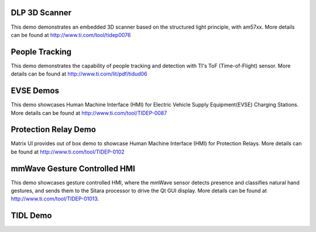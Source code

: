 
DLP 3D Scanner
==============

This demo demonstrates an embedded 3D scanner based on the structured light principle, with am57xx. More details can be found at http://www.ti.com/tool/tidep0076

People Tracking
===============

This demo demonstrates the capability of people tracking and detection with TI's ToF (Time-of-Flight) sensor. More details can be found at http://www.ti.com/lit/pdf/tidud06

EVSE Demos
==========

This demo showcases Human Machine Interface (HMI) for Electric Vehicle Supply Equipment(EVSE) Charging Stations. More details can be found at http://www.ti.com/tool/TIDEP-0087

Protection Relay Demo
=====================

Matrix UI provides out of box demo to showcase Human Machine Interface (HMI) for Protection Relays. More details can be found at http://www.ti.com/tool/TIDEP-0102

mmWave Gesture Controlled HMI
=============================

This demo showcases gesture controlled HMI, where the mmWave sensor detects presence and classifies natural hand gestures, and sends them to the Sitara processor to drive the Qt GUI display.
More details can be found at http://www.ti.com/tool/TIDEP-01013.

TIDL Demo
=========

.. ifconfig:: CONFIG_part_family in ('AM335X_family')

    .. note:: This demo is not applicable to AM335X devices.

.. ifconfig:: CONFIG_part_family in ('AM437X_family')

    .. note:: This demo is not applicable to AM437X devices.

.. ifconfig:: CONFIG_part_family in ('General_family')

    Refer to various TI DeepLearning demos documented at
    :ref:`TIDL Examples and Demos <tidl-examples-and-demos>`.
